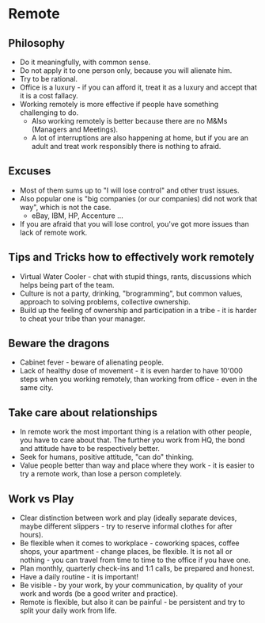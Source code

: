 * Remote
** Philosophy
- Do it meaningfully, with common sense.
- Do not apply it to one person only, because you will alienate him.
- Try to be rational.
- Office is a luxury - if you can afford it, treat it as a luxury and accept
  that it is a cost fallacy.
- Working remotely is more effective if people have something challenging to do.
  - Also working remotely is better because there are no M&Ms (Managers and
    Meetings).
  - A lot of interruptions are also happening at home, but if you are an adult
    and treat work responsibly there is nothing to afraid.
** Excuses
- Most of them sums up to "I will lose control" and other trust issues.
- Also popular one is "big companies (or our companies) did not work that way",
  which is not the case.
  - eBay, IBM, HP, Accenture ...
- If you are afraid that you will lose control, you've got more issues than lack
  of remote work.
** Tips and Tricks how to effectively work remotely
- Virtual Water Cooler - chat with stupid things, rants, discussions which helps
  being part of the team.
- Culture is not a party, drinking, "brogramming", but common values, approach
  to solving problems, collective ownership.
- Build up the feeling of ownership and participation in a tribe - it is harder
  to cheat your tribe than your manager.
** Beware the dragons
- Cabinet fever - beware of alienating people.
- Lack of healthy dose of movement - it is even harder to have 10'000 steps when
  you working remotely, than working from office - even in the same city.
** Take care about relationships
- In remote work the most important thing is a relation with other people, you
  have to care about that. The further you work from HQ, the bond and attitude
  have to be respectively better.
- Seek for humans, positive attitude, "can do" thinking.
- Value people better than way and place where they work - it is easier to try a
  remote work, than lose a person completely.
** Work vs Play
- Clear distinction between work and play (ideally separate devices, maybe
  different slippers - try to reserve informal clothes for after hours).
- Be flexible when it comes to workplace - coworking spaces, coffee shops, your
  apartment - change places, be flexible. It is not all or nothing - you can
  travel from time to time to the office if you have one.
- Plan monthly, quarterly check-ins and 1:1 calls, be prepared and honest.
- Have a daily routine - it is important!
- Be visible - by your work, by your communication, by quality of your work and
  words (be a good writer and practice).
- Remote is flexible, but also it can be painful - be persistent and try to
  split your daily work from life.
